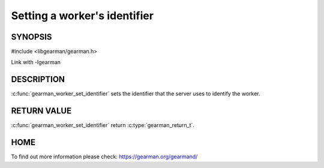 
=============================
Setting a worker's identifier
=============================


--------
SYNOPSIS
--------

#include <libgearman/gearman.h>

.. c:function:: gearman_return_t gearman_worker_set_identifier(gearman_worker_st *worker, const char *id, size_t id_size)

Link with -lgearman

-----------
DESCRIPTION
-----------

:c:func:`gearman_worker_set_identifier` sets the identifier that the server uses to identify the worker.


------------
RETURN VALUE
------------

:c:func:`gearman_worker_set_identifier` return :c:type:`gearman_return_t`.

----
HOME
----

To find out more information please check:
`https://gearman.org/gearmand/ <https://gearman.org/gearmand/>`_

.. seealso:: :program:`gearmand` :doc:`../libgearman`  :c:type:`gearman_worker_st`

